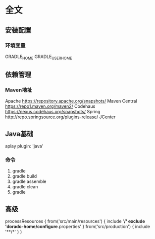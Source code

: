* 全文
** 安装配置
*** 环境变量
    GRADLE_HOME
    GRADLE_USER_HOME
** 依赖管理
*** Maven地址
    Apache https://repository.apache.org/snapshots/
    Maven Central https://repo1.maven.org/maven2/
    Codehaus    https://nexus.codehaus.org/snapshots/
    Spring http://repo.springsource.org/plugins-release/
    JCenter
** Java基础
   aplay plugin: 'java'
*** 命令
    1. gradle
    2. gradle build
    3. gradle assemble
    4. gradle clean
    5. gradle 
** 高级 
processResources {
    from('src/main/resources') {
        include '**/*'
        exclude 'dorado-home/configure*.properties'
    }
    from('src/production') {
        include '**/*'
    }
}

